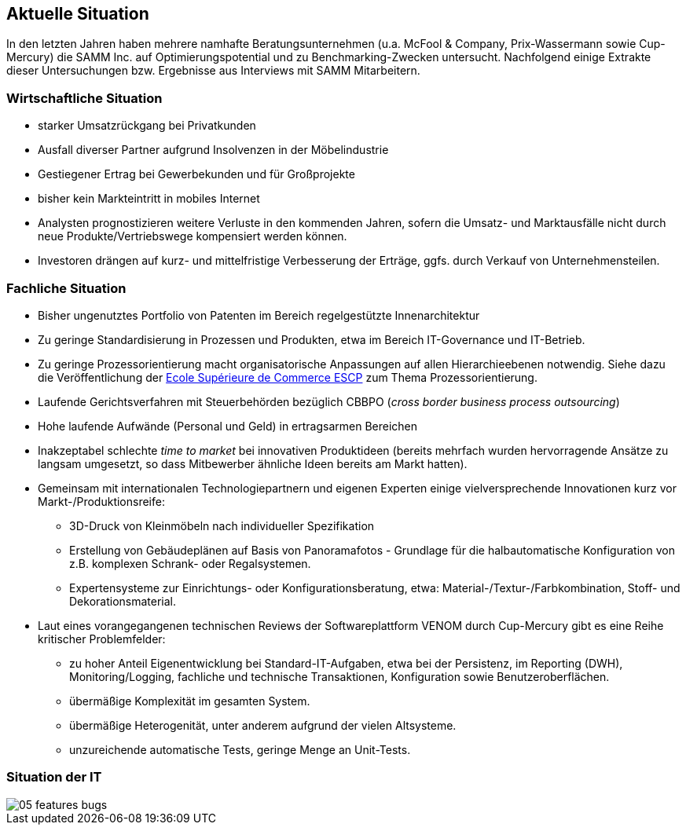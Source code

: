 
== Aktuelle Situation
In den letzten Jahren haben mehrere namhafte Beratungsunternehmen 
(u.a. McFool & Company, Prix-Wassermann sowie Cup-Mercury)
die SAMM Inc. auf Optimierungspotential 
und zu Benchmarking-Zwecken untersucht.
Nachfolgend einige Extrakte dieser Untersuchungen bzw. Ergebnisse aus Interviews
mit SAMM Mitarbeitern.


=== Wirtschaftliche Situation

* starker Umsatzrückgang bei Privatkunden
* Ausfall diverser Partner aufgrund Insolvenzen in der Möbelindustrie
* Gestiegener Ertrag bei Gewerbekunden und für Großprojekte
* bisher kein Markteintritt in mobiles Internet

* Analysten prognostizieren weitere Verluste in den kommenden Jahren, sofern
die Umsatz- und Marktausfälle nicht durch neue Produkte/Vertriebswege kompensiert werden können. 
* Investoren drängen auf kurz- und mittelfristige Verbesserung der Erträge,
ggfs. durch Verkauf von Unternehmensteilen.


=== Fachliche Situation


* Bisher ungenutztes Portfolio von Patenten im Bereich regelgestützte Innenarchitektur
* Zu geringe Standardisierung in Prozessen und Produkten, etwa im Bereich IT-Governance und IT-Betrieb.
* Zu geringe Prozessorientierung macht organisatorische Anpassungen auf allen Hierarchieebenen notwendig. Siehe dazu die Veröffentlichung der
http://www.escpeurope.eu/uploads/media/WP_58_Bick.pdf[Ecole Supérieure de Commerce ESCP] zum Thema Prozessorientierung.

* Laufende Gerichtsverfahren mit Steuerbehörden bezüglich CBBPO 
(_cross border business process outsourcing_)

* Hohe laufende Aufwände (Personal und Geld) in ertragsarmen Bereichen
* Inakzeptabel schlechte _time to market_ bei innovativen Produktideen
 (bereits mehrfach wurden hervorragende Ansätze zu langsam umgesetzt, so
 dass Mitbewerber ähnliche Ideen bereits am Markt hatten).

* Gemeinsam mit internationalen Technologiepartnern und eigenen Experten
einige vielversprechende Innovationen kurz vor Markt-/Produktionsreife:
** 3D-Druck von Kleinmöbeln nach individueller Spezifikation
** Erstellung von Gebäudeplänen auf Basis von Panoramafotos - Grundlage für die halbautomatische Konfiguration von z.B. komplexen Schrank- oder Regalsystemen.
** Expertensysteme zur Einrichtungs- oder Konfigurationsberatung, etwa: Material-/Textur-/Farbkombination, Stoff- und Dekorationsmaterial.  

* Laut eines vorangegangenen technischen Reviews der Softwareplattform VENOM durch Cup-Mercury gibt es eine Reihe kritischer Problemfelder:
** zu hoher Anteil Eigenentwicklung bei Standard-IT-Aufgaben, etwa bei der Persistenz, im Reporting (DWH), Monitoring/Logging, fachliche und technische 
Transaktionen, Konfiguration sowie Benutzeroberflächen.
** übermäßige Komplexität im gesamten System.
** übermäßige Heterogenität, unter anderem aufgrund der vielen Altsysteme.
** unzureichende automatische Tests, geringe Menge an Unit-Tests.

=== Situation der IT

image::05-features-bugs.png[]

